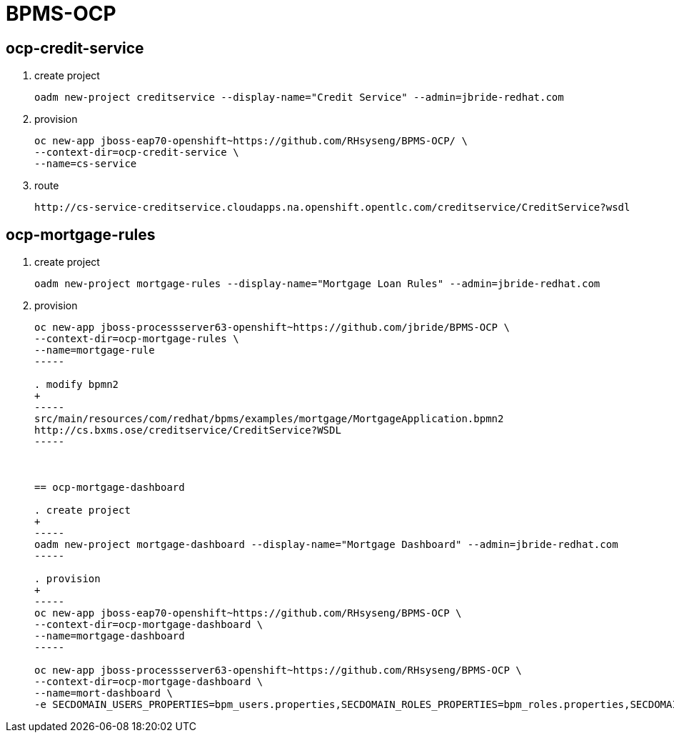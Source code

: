 = BPMS-OCP

== ocp-credit-service

. create project
+
-----
oadm new-project creditservice --display-name="Credit Service" --admin=jbride-redhat.com
-----

. provision
+
-----
oc new-app jboss-eap70-openshift~https://github.com/RHsyseng/BPMS-OCP/ \
--context-dir=ocp-credit-service \
--name=cs-service
-----

. route
+
-----
http://cs-service-creditservice.cloudapps.na.openshift.opentlc.com/creditservice/CreditService?wsdl
-----




== ocp-mortgage-rules

. create project
+
-----
oadm new-project mortgage-rules --display-name="Mortgage Loan Rules" --admin=jbride-redhat.com
-----

. provision
+
----
oc new-app jboss-processserver63-openshift~https://github.com/jbride/BPMS-OCP \
--context-dir=ocp-mortgage-rules \
--name=mortgage-rule
-----

. modify bpmn2
+
-----
src/main/resources/com/redhat/bpms/examples/mortgage/MortgageApplication.bpmn2
http://cs.bxms.ose/creditservice/CreditService?WSDL
-----



== ocp-mortgage-dashboard

. create project
+
-----
oadm new-project mortgage-dashboard --display-name="Mortgage Dashboard" --admin=jbride-redhat.com
-----

. provision
+
-----
oc new-app jboss-eap70-openshift~https://github.com/RHsyseng/BPMS-OCP \
--context-dir=ocp-mortgage-dashboard \
--name=mortgage-dashboard
-----

oc new-app jboss-processserver63-openshift~https://github.com/RHsyseng/BPMS-OCP \
--context-dir=ocp-mortgage-dashboard \
--name=mort-dashboard \
-e SECDOMAIN_USERS_PROPERTIES=bpm_users.properties,SECDOMAIN_ROLES_PROPERTIES=bpm_roles.properties,SECDOMAIN_NAME=bpm_domain,SECDOMAIN_PASSWORD_STACKING=true
